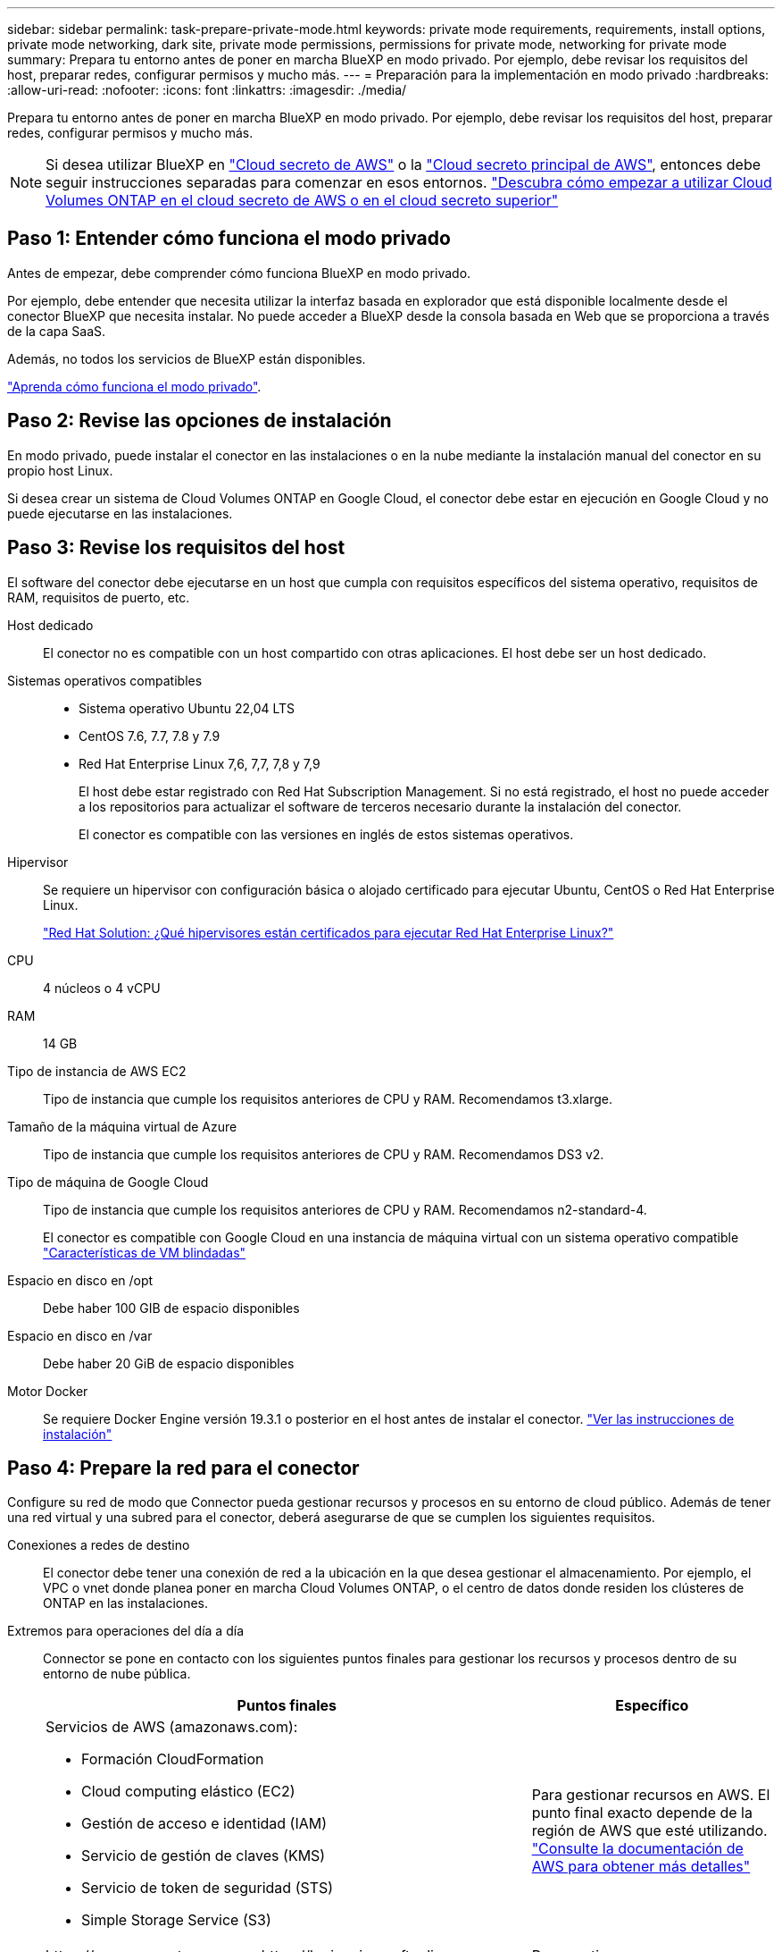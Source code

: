 ---
sidebar: sidebar 
permalink: task-prepare-private-mode.html 
keywords: private mode requirements, requirements, install options, private mode networking, dark site, private mode permissions, permissions for private mode, networking for private mode 
summary: Prepara tu entorno antes de poner en marcha BlueXP en modo privado. Por ejemplo, debe revisar los requisitos del host, preparar redes, configurar permisos y mucho más. 
---
= Preparación para la implementación en modo privado
:hardbreaks:
:allow-uri-read: 
:nofooter: 
:icons: font
:linkattrs: 
:imagesdir: ./media/


[role="lead"]
Prepara tu entorno antes de poner en marcha BlueXP en modo privado. Por ejemplo, debe revisar los requisitos del host, preparar redes, configurar permisos y mucho más.


NOTE: Si desea utilizar BlueXP en https://aws.amazon.com/federal/secret-cloud/["Cloud secreto de AWS"^] o la https://aws.amazon.com/federal/top-secret-cloud/["Cloud secreto principal de AWS"^], entonces debe seguir instrucciones separadas para comenzar en esos entornos. https://docs.netapp.com/us-en/bluexp-cloud-volumes-ontap/task-getting-started-aws-c2s.html["Descubra cómo empezar a utilizar Cloud Volumes ONTAP en el cloud secreto de AWS o en el cloud secreto superior"^]



== Paso 1: Entender cómo funciona el modo privado

Antes de empezar, debe comprender cómo funciona BlueXP en modo privado.

Por ejemplo, debe entender que necesita utilizar la interfaz basada en explorador que está disponible localmente desde el conector BlueXP que necesita instalar. No puede acceder a BlueXP desde la consola basada en Web que se proporciona a través de la capa SaaS.

Además, no todos los servicios de BlueXP están disponibles.

link:concept-modes.html["Aprenda cómo funciona el modo privado"].



== Paso 2: Revise las opciones de instalación

En modo privado, puede instalar el conector en las instalaciones o en la nube mediante la instalación manual del conector en su propio host Linux.

Si desea crear un sistema de Cloud Volumes ONTAP en Google Cloud, el conector debe estar en ejecución en Google Cloud y no puede ejecutarse en las instalaciones.



== Paso 3: Revise los requisitos del host

El software del conector debe ejecutarse en un host que cumpla con requisitos específicos del sistema operativo, requisitos de RAM, requisitos de puerto, etc.

Host dedicado:: El conector no es compatible con un host compartido con otras aplicaciones. El host debe ser un host dedicado.
Sistemas operativos compatibles::
+
--
* Sistema operativo Ubuntu 22,04 LTS
* CentOS 7.6, 7.7, 7.8 y 7.9
* Red Hat Enterprise Linux 7,6, 7,7, 7,8 y 7,9
+
El host debe estar registrado con Red Hat Subscription Management. Si no está registrado, el host no puede acceder a los repositorios para actualizar el software de terceros necesario durante la instalación del conector.

+
El conector es compatible con las versiones en inglés de estos sistemas operativos.



--
Hipervisor:: Se requiere un hipervisor con configuración básica o alojado certificado para ejecutar Ubuntu, CentOS o Red Hat Enterprise Linux.
+
--
https://access.redhat.com/certified-hypervisors["Red Hat Solution: ¿Qué hipervisores están certificados para ejecutar Red Hat Enterprise Linux?"^]

--
CPU:: 4 núcleos o 4 vCPU
RAM:: 14 GB
Tipo de instancia de AWS EC2:: Tipo de instancia que cumple los requisitos anteriores de CPU y RAM. Recomendamos t3.xlarge.
Tamaño de la máquina virtual de Azure:: Tipo de instancia que cumple los requisitos anteriores de CPU y RAM. Recomendamos DS3 v2.
Tipo de máquina de Google Cloud:: Tipo de instancia que cumple los requisitos anteriores de CPU y RAM. Recomendamos n2-standard-4.
+
--
El conector es compatible con Google Cloud en una instancia de máquina virtual con un sistema operativo compatible https://cloud.google.com/compute/shielded-vm/docs/shielded-vm["Características de VM blindadas"^]

--
Espacio en disco en /opt:: Debe haber 100 GIB de espacio disponibles
Espacio en disco en /var:: Debe haber 20 GiB de espacio disponibles
Motor Docker:: Se requiere Docker Engine versión 19.3.1 o posterior en el host antes de instalar el conector. https://docs.docker.com/engine/install/["Ver las instrucciones de instalación"^]




== Paso 4: Prepare la red para el conector

Configure su red de modo que Connector pueda gestionar recursos y procesos en su entorno de cloud público. Además de tener una red virtual y una subred para el conector, deberá asegurarse de que se cumplen los siguientes requisitos.

Conexiones a redes de destino:: El conector debe tener una conexión de red a la ubicación en la que desea gestionar el almacenamiento. Por ejemplo, el VPC o vnet donde planea poner en marcha Cloud Volumes ONTAP, o el centro de datos donde residen los clústeres de ONTAP en las instalaciones.
Extremos para operaciones del día a día:: Connector se pone en contacto con los siguientes puntos finales para gestionar los recursos y procesos dentro de su entorno de nube pública.
+
--
[cols="2a,1a"]
|===
| Puntos finales | Específico 


 a| 
Servicios de AWS (amazonaws.com):

* Formación CloudFormation
* Cloud computing elástico (EC2)
* Gestión de acceso e identidad (IAM)
* Servicio de gestión de claves (KMS)
* Servicio de token de seguridad (STS)
* Simple Storage Service (S3)

 a| 
Para gestionar recursos en AWS. El punto final exacto depende de la región de AWS que esté utilizando. https://docs.aws.amazon.com/general/latest/gr/rande.html["Consulte la documentación de AWS para obtener más detalles"^]



 a| 
\https://management.azure.com
\https://login.microsoftonline.com
\https://blob.core.windows.net
\https://core.windows.net
 a| 
Para gestionar recursos en regiones públicas de Azure.



 a| 
\https://management.azure.microsoft.scloud
\https://login.microsoftonline.microsoft.scloud
\https://blob.core.microsoft.scloud
\https://core.microsoft.scloud
 a| 
Para administrar recursos en la región de Azure IL6.



 a| 
\https://management.chinacloudapi.cn
\https://login.chinacloudapi.cn
\https://blob.core.chinacloudapi.cn
\https://core.chinacloudapi.cn
 a| 
Para gestionar recursos en regiones de Azure China.



 a| 
\https://www.googleapis.com/compute/v1/
\https://compute.googleapis.com/compute/v1
\https://cloudresourcemanager.googleapis.com/v1/projects
\https://www.googleapis.com/compute/beta
\https://storage.googleapis.com/storage/v1
\https://www.googleapis.com/storage/v1
\https://iam.googleapis.com/v1
\https://cloudkms.googleapis.com/v1
\https://www.googleapis.com/deploymentmanager/v2/projects
 a| 
Para gestionar recursos en Google Cloud.

|===
--


La dirección IP pública en Azure:: Si desea utilizar una dirección IP pública con Connector VM en Azure, la dirección IP debe utilizar una SKU básica para garantizar que BlueXP utilice esta dirección IP pública.
+
--
image:screenshot-azure-sku.png["Captura de pantalla de la nueva dirección IP de creación en Azure que permite elegir Basic en el campo SKU."]

Si en su lugar utiliza una dirección IP de SKU estándar, BlueXP utiliza la dirección _private_ IP del conector, en lugar de la dirección IP pública. Si el equipo que está utilizando para acceder a la consola BlueXP no tiene acceso a esa dirección IP privada, las acciones de la consola BlueXP fallarán.

https://learn.microsoft.com/en-us/azure/virtual-network/ip-services/public-ip-addresses#sku["Documentación para Azure: SKU de IP pública"^]

--


Servidor proxy:: Si su organización requiere la implementación de un servidor proxy para todo el tráfico de Internet saliente, obtenga la siguiente información sobre su proxy HTTP o HTTPS. Deberá proporcionar esta información durante la instalación.
+
--
* Dirección IP
* Credenciales
* Certificado HTTPS


Tenga en cuenta que BlueXP no es compatible con los servidores proxy transparentes.

+
Con el modo privado, la única vez que BlueXP envía tráfico saliente es al proveedor de cloud para crear un sistema Cloud Volumes ONTAP.

--
Puertos:: No hay tráfico entrante en el conector, a menos que lo inicie.
+
--
HTTP (80) y HTTPS (443) proporcionan acceso a la consola BlueXP. SSH (22) solo es necesario si necesita conectarse al host para solucionar problemas.

--


Habilite NTP:: Si tienes pensado utilizar la clasificación de BlueXP para analizar tus orígenes de datos corporativos, debes habilitar un servicio de protocolo de tiempo de redes (NTP) tanto en el sistema BlueXP Connector como en el sistema de clasificación de BlueXP para que el tiempo se sincronice entre los sistemas. https://docs.netapp.com/us-en/bluexp-classification/concept-cloud-compliance.html["Más información sobre la clasificación de BlueXP"^]




== Paso 5: Preparar permisos en la nube

Si está considerando crear sistemas Cloud Volumes ONTAP, BlueXP requiere permisos de su proveedor de cloud. Debe configurar permisos en su proveedor de cloud y, a continuación, asociar dichos permisos a la instancia de conector después de instalarla.

Para ver los pasos requeridos, seleccione la opción de autenticación que desee usar para su proveedor de cloud.

Si va a instalar el conector en las instalaciones, debe proporcionar permisos con claves de acceso de AWS o un director de servicio de Azure. No se admiten las demás opciones.

[role="tabbed-block"]
====
.Rol IAM de AWS
--
Utilice un rol de IAM para proporcionar al conector permisos. Deberá asociar manualmente el rol a la instancia de EC2 del conector.

.Pasos
. Inicie sesión en la consola de AWS y desplácese al servicio IAM.
. Cree una política:
+
.. Selecciona *Políticas > Crear política*.
.. Seleccione *JSON* y copie y pegue el contenido del link:reference-permissions-aws.html["Política de IAM para el conector"].
.. Finalice los pasos restantes para crear la directiva.


. Cree un rol IAM:
+
.. Selecciona *Roles > Crear rol*.
.. Seleccione *Servicio AWS > EC2*.
.. Agregue permisos asociando la directiva que acaba de crear.
.. Finalice los pasos restantes para crear la función.




.Resultado
Ahora tiene un rol de IAM para la instancia de Connector EC2.

--
.Clave de acceso de AWS
--
Configurar permisos y una clave de acceso para un usuario de IAM. Deberá proporcionar a BlueXP la clave de acceso de AWS después de instalar el conector y configurar BlueXP.

.Pasos
. Inicie sesión en la consola de AWS y desplácese al servicio IAM.
. Cree una política:
+
.. Selecciona *Políticas > Crear política*.
.. Seleccione *JSON* y copie y pegue el contenido del link:reference-permissions-aws.html["Política de IAM para el conector"].
.. Finalice los pasos restantes para crear la directiva.
+
Dependiendo de los servicios de BlueXP que tenga previsto utilizar, puede que necesite crear una segunda política.

+
Para las regiones estándar, los permisos se distribuyen en dos directivas. Son necesarias dos políticas debido a un límite máximo de tamaño de carácter para las políticas gestionadas en AWS. link:reference-permissions-aws.html["Obtenga más información sobre las políticas de IAM para el conector"].



. Adjunte las políticas a un usuario de IAM.
+
** https://docs.aws.amazon.com/IAM/latest/UserGuide/id_roles_create.html["Documentación de AWS: Crear roles de IAM"^]
** https://docs.aws.amazon.com/IAM/latest/UserGuide/access_policies_manage-attach-detach.html["Documentación de AWS: Adición y eliminación de políticas de IAM"^]


. Asegúrese de que el usuario tiene una clave de acceso que puede agregar a BlueXP después de instalar el conector.


.Resultado
La cuenta ahora tiene los permisos necesarios.

--
.Rol de Azure
--
Cree un rol personalizado de Azure con los permisos necesarios. Asignará este rol al conector VM.

Tenga en cuenta que puede crear un rol personalizado de Azure mediante el portal de Azure, Azure PowerShell, Azure CLI o la API DE REST. Los siguientes pasos muestran cómo crear el rol con la CLI de Azure. Si prefiere utilizar un método diferente, consulte https://learn.microsoft.com/en-us/azure/role-based-access-control/custom-roles#steps-to-create-a-custom-role["Documentación de Azure"^]

.Pasos
. Habilite una identidad administrada asignada por el sistema en la máquina virtual donde tenga pensado instalar el conector de modo que pueda proporcionar los permisos de Azure necesarios a través de una función personalizada.
+
https://learn.microsoft.com/en-us/azure/active-directory/managed-identities-azure-resources/qs-configure-portal-windows-vm["Documentación de Microsoft Azure: Configure las identidades gestionadas para los recursos de Azure en una máquina virtual mediante el portal de Azure"^]

. Copie el contenido de link:reference-permissions-azure.html["Permisos de función personalizada para el conector"] Y guárdelos en un archivo JSON.
. Modifique el archivo JSON agregando ID de suscripción de Azure al ámbito asignable.
+
Debes añadir el ID de cada suscripción de Azure que quieras utilizar con BlueXP.

+
*ejemplo*

+
[source, json]
----
"AssignableScopes": [
"/subscriptions/d333af45-0d07-4154-943d-c25fbzzzzzzz",
"/subscriptions/54b91999-b3e6-4599-908e-416e0zzzzzzz",
"/subscriptions/398e471c-3b42-4ae7-9b59-ce5bbzzzzzzz"
----
. Use el archivo JSON para crear una función personalizada en Azure.
+
En los pasos siguientes se describe cómo crear la función mediante Bash en Azure Cloud Shell.

+
.. Comenzar https://docs.microsoft.com/en-us/azure/cloud-shell/overview["Shell de cloud de Azure"^] Y seleccione el entorno Bash.
.. Cargue el archivo JSON.
+
image:screenshot_azure_shell_upload.png["Una captura de pantalla de Azure Cloud Shell donde puede elegir la opción para cargar un archivo."]

.. Use la interfaz de línea de comandos de Azure para crear el rol personalizado:
+
[source, azurecli]
----
az role definition create --role-definition Connector_Policy.json
----




.Resultado
Ahora debe tener una función personalizada denominada operador BlueXP que puede asignar a la máquina virtual Connector.

--
.Servicio principal de Azure
--
Crea y configura un director de servicio en Microsoft Entra ID y obtén las credenciales de Azure que BlueXP necesita. Necesitará proporcionar estas credenciales a BlueXP después de instalar el conector y configurar BlueXP.

.Cree una aplicación Microsoft Entra para el control de acceso basado en roles
. Asegúrese de tener permisos en Azure para crear una aplicación de Active Directory y para asignar la aplicación a un rol.
+
Para obtener más información, consulte https://docs.microsoft.com/en-us/azure/active-directory/develop/howto-create-service-principal-portal#required-permissions/["Documentación de Microsoft Azure: Permisos necesarios"^]

. Desde el portal de Azure, abra el servicio *Microsoft Entra ID*.
+
image:screenshot_azure_ad.png["Muestra el servicio de Active Directory en Microsoft Azure."]

. En el menú, seleccione *App registrs*.
. Seleccione *Nuevo registro*.
. Especificar detalles acerca de la aplicación:
+
** *Nombre*: Introduzca un nombre para la aplicación.
** *Tipo de cuenta*: Seleccione un tipo de cuenta (cualquiera funcionará con BlueXP).
** *Redirigir URI*: Puede dejar este campo en blanco.


. Seleccione *Registrar*.
+
Ha creado la aplicación AD y el director de servicio.



.Asigne la aplicación a una función
. Crear un rol personalizado:
+
Tenga en cuenta que puede crear un rol personalizado de Azure mediante el portal de Azure, Azure PowerShell, Azure CLI o la API DE REST. Los siguientes pasos muestran cómo crear el rol con la CLI de Azure. Si prefiere utilizar un método diferente, consulte https://learn.microsoft.com/en-us/azure/role-based-access-control/custom-roles#steps-to-create-a-custom-role["Documentación de Azure"^]

+
.. Copie el contenido de link:reference-permissions-azure.html["Permisos de función personalizada para el conector"] Y guárdelos en un archivo JSON.
.. Modifique el archivo JSON agregando ID de suscripción de Azure al ámbito asignable.
+
Debe añadir el ID para cada suscripción de Azure desde la cual los usuarios crearán sistemas Cloud Volumes ONTAP.

+
*ejemplo*

+
[source, json]
----
"AssignableScopes": [
"/subscriptions/d333af45-0d07-4154-943d-c25fbzzzzzzz",
"/subscriptions/54b91999-b3e6-4599-908e-416e0zzzzzzz",
"/subscriptions/398e471c-3b42-4ae7-9b59-ce5bbzzzzzzz"
----
.. Use el archivo JSON para crear una función personalizada en Azure.
+
En los pasos siguientes se describe cómo crear la función mediante Bash en Azure Cloud Shell.

+
*** Comenzar https://docs.microsoft.com/en-us/azure/cloud-shell/overview["Shell de cloud de Azure"^] Y seleccione el entorno Bash.
*** Cargue el archivo JSON.
+
image:screenshot_azure_shell_upload.png["Una captura de pantalla de Azure Cloud Shell donde puede elegir la opción para cargar un archivo."]

*** Use la interfaz de línea de comandos de Azure para crear el rol personalizado:
+
[source, azurecli]
----
az role definition create --role-definition Connector_Policy.json
----
+
Ahora debe tener una función personalizada denominada operador BlueXP que puede asignar a la máquina virtual Connector.





. Asigne la aplicación al rol:
+
.. En el portal de Azure, abra el servicio *Suscripciones*.
.. Seleccione la suscripción.
.. Seleccione *Control de acceso (IAM) > Agregar > Agregar asignación de funciones*.
.. En la ficha *rol*, seleccione el rol *operador de BlueXP* y seleccione *Siguiente*.
.. En la ficha *Miembros*, realice los siguientes pasos:
+
*** Mantener seleccionado *Usuario, grupo o principal de servicio*.
*** Seleccione *Seleccionar miembros*.
+
image:screenshot-azure-service-principal-role.png["Captura de pantalla del portal de Azure que muestra la ficha Miembros al agregar una función a una aplicación."]

*** Busque el nombre de la aplicación.
+
Veamos un ejemplo:

+
image:screenshot_azure_service_principal_role.png["Una captura de pantalla del portal de Azure que muestra el formulario de asignación de funciones Add en el portal de Azure."]

*** Seleccione la aplicación y seleccione *Seleccionar*.
*** Seleccione *Siguiente*.


.. Seleccione *revisar + asignar*.
+
El principal de servicio ahora tiene los permisos de Azure necesarios para implementar el conector.

+
Si desea implementar Cloud Volumes ONTAP desde varias suscripciones a Azure, debe enlazar el principal del servicio con cada una de ellas. BlueXP le permite seleccionar la suscripción que desea utilizar al implementar Cloud Volumes ONTAP.





.Añada permisos de API de administración de servicios de Windows Azure
. En el servicio *Microsoft Entra ID*, selecciona *Registros de aplicaciones* y selecciona la aplicación.
. Seleccione *permisos de API > Agregar un permiso*.
. En *API de Microsoft*, seleccione *Administración de servicios Azure*.
+
image:screenshot_azure_service_mgmt_apis.gif["Una captura de pantalla del portal de Azure que muestra los permisos de la API de Azure Service Management."]

. Seleccione *Access Azure Service Management como usuarios de organización* y, a continuación, seleccione *Agregar permisos*.
+
image:screenshot_azure_service_mgmt_apis_add.gif["Una captura de pantalla del portal de Azure que muestra la adición de las API de gestión de servicios de Azure."]



.Obtenga el ID de aplicación y el ID de directorio de la aplicación
. En el servicio *Microsoft Entra ID*, selecciona *Registros de aplicaciones* y selecciona la aplicación.
. Copie el *ID de aplicación (cliente)* y el *ID de directorio (inquilino)*.
+
image:screenshot_azure_app_ids.gif["Captura de pantalla que muestra el ID de aplicación (cliente) y el ID de directorio (inquilino) para una aplicación en Microsoft Entra idy."]

+
Al agregar la cuenta de Azure a BlueXP, debe proporcionar el ID de la aplicación (cliente) y el ID de directorio (inquilino) para la aplicación. BlueXP utiliza los identificadores para iniciar sesión mediante programación.



.Cree un secreto de cliente
. Abra el servicio *Microsoft Entra ID*.
. Seleccione *App registres* y seleccione su aplicación.
. Seleccione *certificados y secretos > Nuevo secreto de cliente*.
. Proporcione una descripción del secreto y una duración.
. Seleccione *Agregar*.
. Copie el valor del secreto de cliente.
+
image:screenshot_azure_client_secret.gif["Una captura de pantalla del portal de Azure que muestra un secreto de cliente para el principal de servicio de Microsoft Entra."]

+
Ahora tienes un secreto de cliente que BlueXP puede usarlo para autenticar con Microsoft Entra ID.



.Resultado
Su principal de servicio ahora está configurado y debe haber copiado el ID de aplicación (cliente), el ID de directorio (arrendatario) y el valor del secreto de cliente. Necesita introducir esta información en BlueXP cuando agrega una cuenta de Azure.

--
.Cuenta de servicio de Google Cloud
--
Cree una función y aplíquela a una cuenta de servicio que utilizará para la instancia de Connector VM.

.Pasos
. Cree un rol personalizado en Google Cloud:
+
.. Cree un archivo YAML que incluya los permisos definidos en link:reference-permissions-gcp.html["Política de conectores para Google Cloud"].
.. Desde Google Cloud, active Cloud Shell.
.. Cargue el archivo YAML que incluye los permisos necesarios para el conector.
.. Cree un rol personalizado mediante `gcloud iam roles create` comando.
+
En el ejemplo siguiente se crea una función denominada "conector" en el nivel de proyecto:

+
[source, gcloud]
----
gcloud iam roles create connector --project=myproject --file=connector.yaml
----
+
https://cloud.google.com/iam/docs/creating-custom-roles#iam-custom-roles-create-gcloud["Documentos de Google Cloud: Creación y gestión de roles personalizados"^]



. Cree una cuenta de servicio en Google Cloud:
+
.. En el servicio IAM y Admin, selecciona *Cuentas de servicio > Crear cuenta de servicio*.
.. Ingrese los detalles de la cuenta de servicio y seleccione *Crear y continuar*.
.. Seleccione la función que acaba de crear.
.. Finalice los pasos restantes para crear la función.
+
https://cloud.google.com/iam/docs/creating-managing-service-accounts#creating_a_service_account["Documentos de Google Cloud: Crear una cuenta de servicio"^]





.Resultado
Ahora tiene una cuenta de servicio que puede asignar a la instancia de Connector VM.

--
====


== Paso 6: Habilita las API de Google Cloud

Se necesitan varias API para poner en marcha Cloud Volumes ONTAP en Google Cloud.

.Paso
. https://cloud.google.com/apis/docs/getting-started#enabling_apis["Habilite las siguientes API de Google Cloud en su proyecto"^]
+
** API de Cloud Deployment Manager V2
** API de registro en la nube
** API de Cloud Resource Manager
** API del motor de computación
** API de gestión de acceso e identidad (IAM)
** API del servicio de gestión de claves de cloud (KMS)
+
(Solo es obligatorio si piensas utilizar el backup y la recuperación de datos de BlueXP con claves de cifrado gestionadas por el cliente (CMEK))




